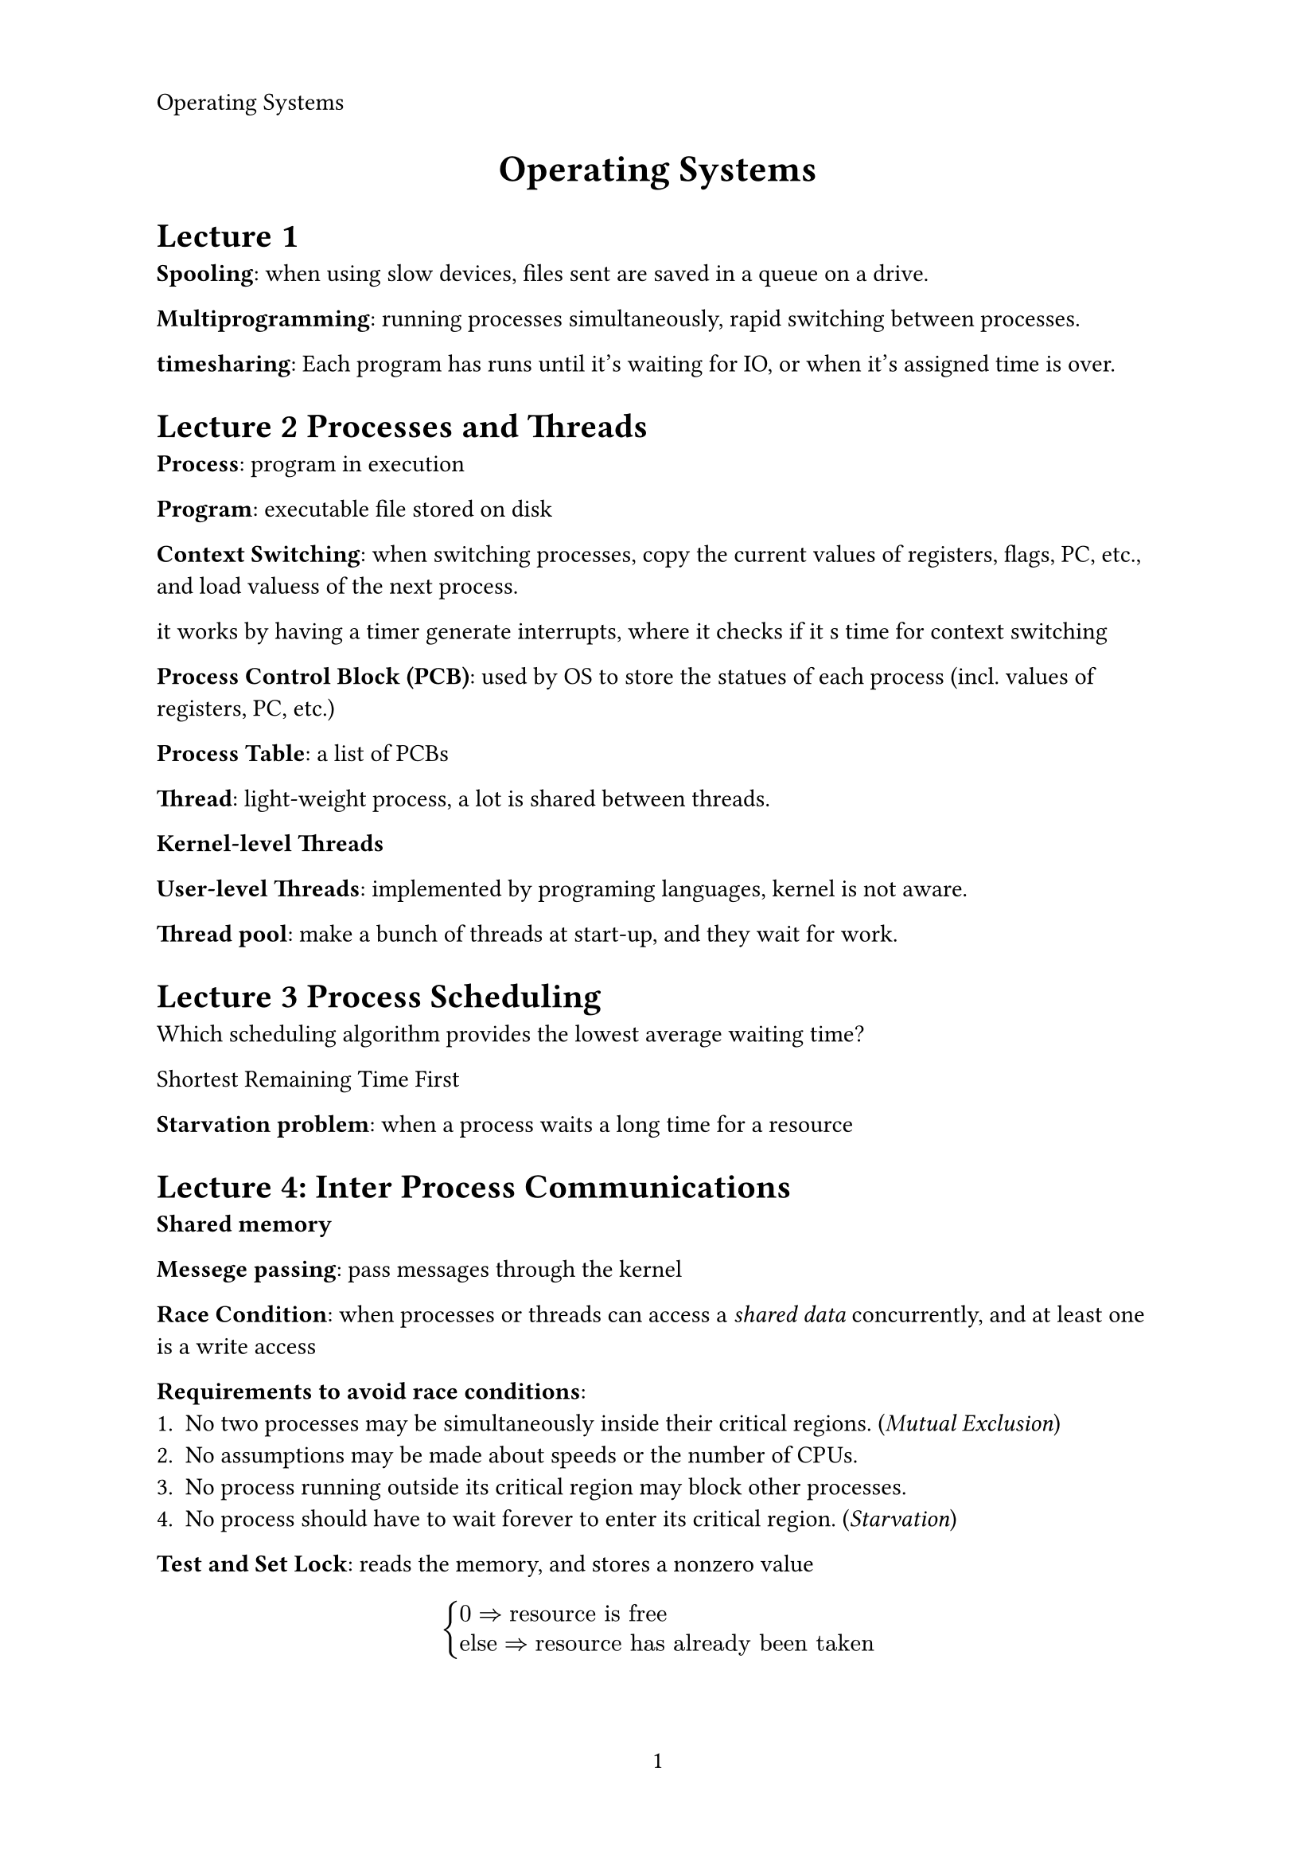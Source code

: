 #let title = [Operating Systems]
#set page(
   paper: "a4",
   header: align(left, title),
   numbering: "1",
)

#align(center, text(17pt)[
   *#title*
])

= Lecture 1

*Spooling*: when using slow devices, files sent are saved in a queue on a drive.

*Multiprogramming*: running processes simultaneously, rapid switching between processes.

*timesharing*: Each program has runs until it's waiting for IO, or when it's assigned time is over.


= Lecture 2 Processes and Threads

*Process*: program in execution

*Program*: executable file stored on disk

*Context Switching*: when switching processes, copy the current values of registers,
flags, PC, etc., and load valuess of the next process.

it works by having a timer generate interrupts, where it checks if it s time for context switching

*Process Control Block (PCB)*: used by OS to store the statues of each process (incl. values of
registers, PC, etc.)

*Process Table*: a list of PCBs

*Thread*: light-weight process, a lot is shared between threads.

*Kernel-level Threads* 

*User-level Threads*: implemented by programing languages, kernel is not aware.

*Thread pool*: make a bunch of threads at start-up, and they wait for work.


= Lecture 3 Process Scheduling

Which scheduling algorithm provides the lowest average waiting time? 

Shortest Remaining Time First

*Starvation problem*: when a process waits a long time for a resource

= Lecture 4: Inter Process Communications

*Shared memory*

*Messege passing*: pass messages through the kernel

*Race Condition*: when processes or threads can access a _shared data_ concurrently,
and at least one is a write access

*Requirements to avoid race conditions*:
+ No two processes may be simultaneously inside their critical regions. (_Mutual Exclusion_)
+ No assumptions may be made about speeds or the number of CPUs.
+ No process running outside its critical region may block other processes.
+ No process should have to wait forever to enter its critical region. (_Starvation_)

*Test and Set Lock*: reads the memory, and stores a nonzero value

$
cases(
0 => "resource is free",
"else" => "resource has already been taken"
)
$

*Semaphore*: Synchronization tool that provides more sophisticated ways for
processes to synchronize their activities

*Monitors*: A high-level abstraction that provides a convenient
and effective mechanism for process synchronization


#pagebreak()
=

*Working Set Model*: Paging algorithm, for each program look at how many 
unique pages it used in the past $Delta$ time, allocate that many frames for that program.

*Thrashing*: pages are exchanged in and out of main memory too frequently.

*Interrupt Vector*: a table that holds a ptr to every interrupt service routine.
(kind of like how trap works)

*Cylinder skew*: a concept used in HDDs to improve performance  during sequential data access. 
It is an intentional offset of the starting vectors of adjacent tracks, to account for the 
time it takes the head to move.

*Shortest Seek Time First*: disk scheduling algorithm, chooses the IO operation 
closest to where it is.

*Passive attack*: an attack without modifying data, only reading. Eavesdropping.

*RAID*

0. _Striping_, data is split into strips and spread accross multiple drives, for speed.
1. _Mirroring_, data is mirrored on several disks, so that if 1 fails, there is always a backup
5. _Striping with parity_, a mix of both 0 and 1, requires at least 3 drives
6. _Striping with double parity_, RAID 5 but with 2 parity drives, needs at least 4 drives
10. _Mirrored striping_ litteraly just applying RAID 0 and RAID 1, needs at least 4 drives

*RAID 6 vs RAID 10?*

good question, RAID 10 is faster, but RAID 6 has better storage efficiency
